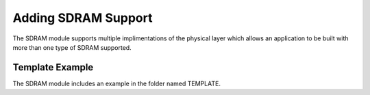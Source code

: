 Adding SDRAM Support
====================
The SDRAM module supports multiple implimentations of the physical layer which allows an application to be built with more than one type of SDRAM supported. 

Template Example
----------------
The SDRAM module includes an example in the folder named TEMPLATE. 